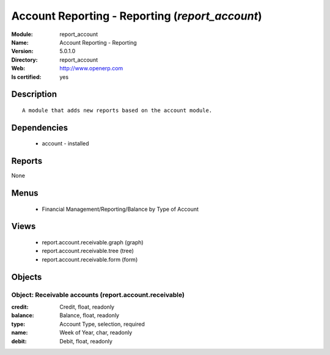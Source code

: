 
.. module:: report_account
    :synopsis: Account Reporting - Reporting
    :noindex:
.. 

Account Reporting - Reporting (*report_account*)
================================================
:Module: report_account
:Name: Account Reporting - Reporting
:Version: 5.0.1.0
:Directory: report_account
:Web: http://www.openerp.com
:Is certified: yes

Description
-----------

::

  A module that adds new reports based on the account module.

Dependencies
------------

 * account - installed

Reports
-------

None


Menus
-------

 * Financial Management/Reporting/Balance by Type of Account

Views
-----

 * report.account.receivable.graph (graph)
 * report.account.receivable.tree (tree)
 * report.account.receivable.form (form)


Objects
-------

Object: Receivable accounts (report.account.receivable)
#######################################################



:credit: Credit, float, readonly





:balance: Balance, float, readonly





:type: Account Type, selection, required





:name: Week of Year, char, readonly





:debit: Debit, float, readonly


